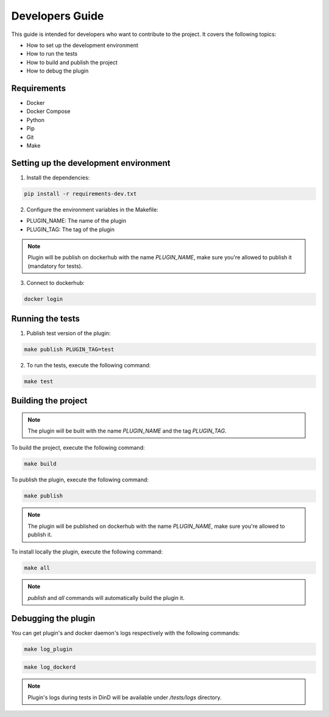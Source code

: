 Developers Guide
================

This guide is intended for developers who want to contribute to the project. It covers the following topics:

- How to set up the development environment
- How to run the tests
- How to build and publish the project
- How to debug the plugin

Requirements
------------
- Docker
- Docker Compose
- Python
- Pip
- Git
- Make

Setting up the development environment
--------------------------------------

1. Install the dependencies:

.. code-block:: console

    pip install -r requirements-dev.txt

2. Configure the environment variables in the Makefile:

- PLUGIN_NAME: The name of the plugin
- PLUGIN_TAG: The tag of the plugin

.. note::
    Plugin will be publish on dockerhub with the name `PLUGIN_NAME`, make sure you're allowed to publish it (mandatory for tests).

3. Connect to dockerhub:

.. code-block:: console

    docker login

Running the tests
-----------------

1. Publish test version of the plugin:

.. code-block:: console

    make publish PLUGIN_TAG=test

2. To run the tests, execute the following command:

.. code-block:: console

    make test

Building the project
--------------------

.. note::
    The plugin will be built with the name `PLUGIN_NAME` and the tag `PLUGIN_TAG`.

To build the project, execute the following command:

.. code-block:: console

    make build

To publish the plugin, execute the following command:

.. code-block:: console

    make publish

.. note::
    The plugin will be published on dockerhub with the name `PLUGIN_NAME`, make sure you're allowed to publish it.

To install locally the plugin, execute the following command:

.. code-block:: console

    make all

.. note::
    `publish` and `all` commands will automatically build the plugin it.

Debugging the plugin
--------------------

You can get plugin's and docker daemon's logs respectively with the following commands:

.. code-block:: console

    make log_plugin

.. code-block:: console

    make log_dockerd

.. note::
    Plugin's logs during tests in DinD will be available under `/tests/logs` directory.